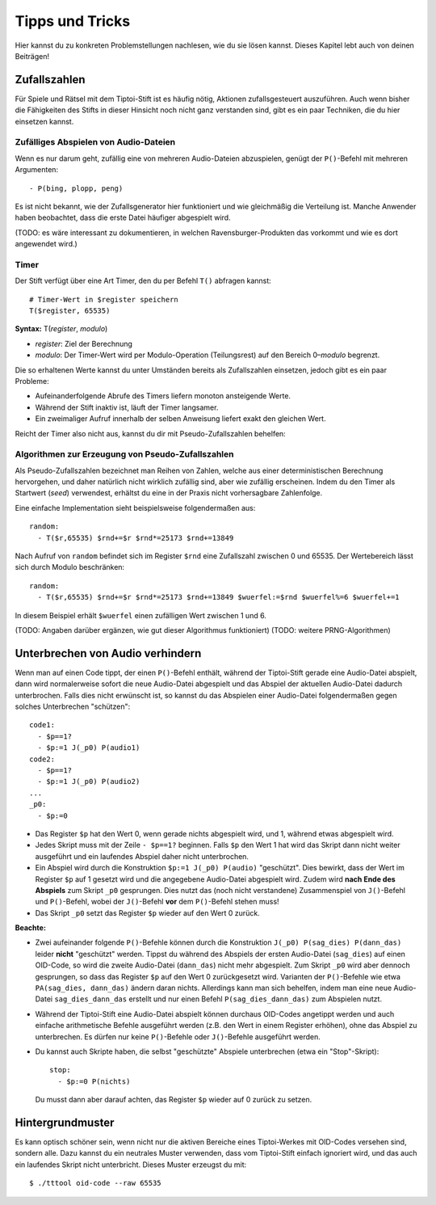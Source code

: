 Tipps und Tricks
================

Hier kannst du zu konkreten Problemstellungen nachlesen, wie du sie
lösen kannst. Dieses Kapitel lebt auch von deinen Beiträgen!


.. _zufallszahlen:

Zufallszahlen
-------------

Für Spiele und Rätsel mit dem Tiptoi-Stift ist es häufig nötig, Aktionen
zufallsgesteuert auszuführen. Auch wenn bisher die Fähigkeiten des
Stifts in dieser Hinsicht noch nicht ganz verstanden sind, gibt es ein
paar Techniken, die du hier einsetzen kannst.

Zufälliges Abspielen von Audio-Dateien
~~~~~~~~~~~~~~~~~~~~~~~~~~~~~~~~~~~~~~

Wenn es nur darum geht, zufällig eine von mehreren Audio-Dateien
abzuspielen, genügt der ``P()``-Befehl mit mehreren Argumenten:

::

    - P(bing, plopp, peng)

Es ist nicht bekannt, wie der Zufallsgenerator hier funktioniert und wie
gleichmäßig die Verteilung ist. Manche Anwender haben beobachtet, dass
die erste Datei häufiger abgespielt wird.

(TODO: es wäre interessant zu dokumentieren, in welchen
Ravensburger-Produkten das vorkommt und wie es dort angewendet wird.)

Timer
~~~~~

Der Stift verfügt über eine Art Timer, den du per Befehl ``T()``
abfragen kannst:

::

    # Timer-Wert in $register speichern
    T($register, 65535)

**Syntax:** T(\ *register*, *modulo*)

-  *register*: Ziel der Berechnung
-  *modulo*: Der Timer-Wert wird per Modulo-Operation (Teilungsrest) auf
   den Bereich 0–\ *modulo* begrenzt.

Die so erhaltenen Werte kannst du unter Umständen bereits als
Zufallszahlen einsetzen, jedoch gibt es ein paar Probleme:

-  Aufeinanderfolgende Abrufe des Timers liefern monoton ansteigende
   Werte.
-  Während der Stift inaktiv ist, läuft der Timer langsamer.
-  Ein zweimaliger Aufruf innerhalb der selben Anweisung liefert exakt
   den gleichen Wert.

Reicht der Timer also nicht aus, kannst du dir mit Pseudo-Zufallszahlen
behelfen:

Algorithmen zur Erzeugung von Pseudo-Zufallszahlen
~~~~~~~~~~~~~~~~~~~~~~~~~~~~~~~~~~~~~~~~~~~~~~~~~~

Als Pseudo-Zufallszahlen bezeichnet man Reihen von Zahlen, welche aus
einer deterministischen Berechnung hervorgehen, und daher natürlich
nicht wirklich zufällig sind, aber wie zufällig erscheinen. Indem du den
Timer als Startwert (*seed*) verwendest, erhältst du eine in der Praxis
nicht vorhersagbare Zahlenfolge.

Eine einfache Implementation sieht beispielsweise folgendermaßen aus:

::

    random:
      - T($r,65535) $rnd+=$r $rnd*=25173 $rnd+=13849

Nach Aufruf von ``random`` befindet sich im Register ``$rnd`` eine
Zufallszahl zwischen 0 und 65535. Der Wertebereich lässt sich durch
Modulo beschränken:

::

    random:
      - T($r,65535) $rnd+=$r $rnd*=25173 $rnd+=13849 $wuerfel:=$rnd $wuerfel%=6 $wuerfel+=1

In diesem Beispiel erhält ``$wuerfel`` einen zufälligen Wert zwischen 1
und 6.

(TODO: Angaben darüber ergänzen, wie gut dieser Algorithmus
funktioniert) (TODO: weitere PRNG-Algorithmen)


.. _unterbrechenvonaudio:

Unterbrechen von Audio verhindern
---------------------------------

Wenn man auf einen Code tippt, der einen ``P()``-Befehl enthält, während der Tiptoi-Stift gerade eine Audio-Datei abspielt, dann wird normalerweise sofort die neue Audio-Datei abgespielt und das Abspiel der aktuellen Audio-Datei dadurch unterbrochen. Falls dies nicht erwünscht ist, so kannst du das Abspielen einer Audio-Datei folgendermaßen gegen solches Unterbrechen "schützen":

::

    code1:
      - $p==1?
      - $p:=1 J(_p0) P(audio1)
    code2:
      - $p==1?
      - $p:=1 J(_p0) P(audio2)
    ...
    _p0:
      - $p:=0

- Das Register ``$p`` hat den Wert 0, wenn gerade nichts abgespielt wird, und 1, während etwas abgespielt wird.
- Jedes Skript muss mit der Zeile ``- $p==1?`` beginnen. Falls ``$p`` den Wert 1 hat wird das Skript dann nicht weiter ausgeführt und ein laufendes Abspiel daher nicht unterbrochen.
- Ein Abspiel wird durch die Konstruktion ``$p:=1 J(_p0) P(audio)`` "geschützt". Dies bewirkt, dass der Wert im Register ``$p`` auf 1 gesetzt wird und die angegebene Audio-Datei abgespielt wird. Zudem wird **nach Ende des Abspiels** zum Skript ``_p0`` gesprungen. Dies nutzt das (noch nicht verstandene) Zusammenspiel von ``J()``-Befehl und ``P()``-Befehl, wobei der ``J()``-Befehl **vor** dem ``P()``-Befehl stehen muss!
- Das Skript ``_p0`` setzt das Register ``$p`` wieder auf den Wert 0 zurück.

**Beachte:**

- Zwei aufeinander folgende ``P()``-Befehle können durch die Konstruktion ``J(_p0) P(sag_dies) P(dann_das)`` leider **nicht** "geschützt" werden. Tippst du während des Abspiels der ersten Audio-Datei (``sag_dies``) auf einen OID-Code, so wird die zweite Audio-Datei (``dann_das``) nicht mehr abgespielt. Zum Skript ``_p0`` wird aber dennoch gesprungen, so dass das Register ``$p`` auf den Wert 0 zurückgesetzt wird. Varianten der ``P()``-Befehle wie etwa ``PA(sag_dies, dann_das)`` ändern daran nichts. Allerdings kann man sich behelfen, indem man eine neue Audio-Datei ``sag_dies_dann_das`` erstellt und nur einen Befehl ``P(sag_dies_dann_das)`` zum Abspielen nutzt.
- Während der Tiptoi-Stift eine Audio-Datei abspielt können durchaus OID-Codes angetippt werden und auch einfache arithmetische Befehle ausgeführt werden (z.B. den Wert in einem Register erhöhen), ohne das Abspiel zu unterbrechen. Es dürfen nur keine ``P()``-Befehle oder ``J()``-Befehle ausgeführt werden.
- Du kannst auch Skripte haben, die selbst "geschützte" Abspiele unterbrechen (etwa ein "Stop"-Skript)::

    stop:
      - $p:=0 P(nichts)

  Du musst dann aber darauf achten, das Register ``$p`` wieder auf 0 zurück zu setzen.

Hintergrundmuster
-----------------

Es kann optisch schöner sein, wenn nicht nur die aktiven Bereiche eines Tiptoi-Werkes mit OID-Codes versehen sind, sondern alle. Dazu kannst du ein neutrales Muster verwenden, dass vom Tiptoi-Stift einfach ignoriert wird, und das auch ein laufendes Skript nicht unterbricht. Dieses Muster erzeugst du mit::

  $ ./tttool oid-code --raw 65535

